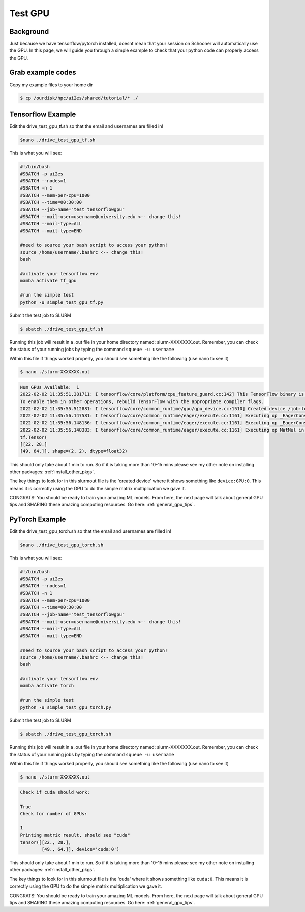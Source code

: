 .. _test_gpu:

Test GPU
=========

++++++++++
Background
++++++++++

Just because we have tensorflow/pytorch installed, doesnt mean that your session on Schooner 
will automatically use the GPU. In this page, we will guide you through a simple example
to check that your python code can properly access the GPU. 

++++++++++++++++++
Grab example codes
++++++++++++++++++

Copy my example files to your home dir 

.. code-block:: console

    $ cp /ourdisk/hpc/ai2es/shared/tutorial/* ./

++++++++++++++++++
Tensorflow Example
++++++++++++++++++

Edit the drive_test_gpu_tf.sh so that the email and usernames are filled in!

.. code-block:: console

    $nano ./drive_test_gpu_tf.sh 

This is what you will see: 

.. code-block:: bash
 
    #!/bin/bash
    #SBATCH -p ai2es
    #SBATCH --nodes=1
    #SBATCH -n 1
    #SBATCH --mem-per-cpu=1000
    #SBATCH --time=00:30:00
    #SBATCH --job-name="test_tensorflowgpu"
    #SBATCH --mail-user=username@university.edu <-- change this!
    #SBATCH --mail-type=ALL
    #SBATCH --mail-type=END

    #need to source your bash script to access your python! 
    source /home/username/.bashrc <-- change this!
    bash

    #activate your tensorflow env
    mamba activate tf_gpu 

    #run the simple test 
    python -u simple_test_gpu_tf.py

Submit the test job to SLURM

.. code-block:: console

    $ sbatch ./drive_test_gpu_tf.sh 

Running this job will result in a .out file in your home directory named: slurm-XXXXXXX.out. Remember, you can check the status of your running jobs by typing the command ``squeue -u username``

Within this file if things worked properly, you should see something like the following (use nano to see it)


.. code-block:: console

    $ nano ./slurm-XXXXXXX.out 

.. code-block:: text

    Num GPUs Available:  1
    2022-02-02 11:35:51.381711: I tensorflow/core/platform/cpu_feature_guard.cc:142] This TensorFlow binary is optimized with oneAPI Deep Neural Network Library (oneDNN) to use the following CPU instructions in performance-critical operations:  SSE4.1 SSE4.2 AVX AVX2 FMA
    To enable them in other operations, rebuild TensorFlow with the appropriate compiler flags.
    2022-02-02 11:35:55.512881: I tensorflow/core/common_runtime/gpu/gpu_device.cc:1510] Created device /job:localhost/replica:0/task:0/device:GPU:0 with 30985 MB memory:  -> device: 0, name: Tesla V100-PCIE-32GB, pci bus id: 0000:82:00.0, compute capability: 7.0
    2022-02-02 11:35:56.147581: I tensorflow/core/common_runtime/eager/execute.cc:1161] Executing op _EagerConst in device /job:localhost/replica:0/task:0/device:GPU:0
    2022-02-02 11:35:56.148136: I tensorflow/core/common_runtime/eager/execute.cc:1161] Executing op _EagerConst in device /job:localhost/replica:0/task:0/device:GPU:0
    2022-02-02 11:35:56.148383: I tensorflow/core/common_runtime/eager/execute.cc:1161] Executing op MatMul in device /job:localhost/replica:0/task:0/device:GPU:0
    tf.Tensor(
    [[22. 28.]
    [49. 64.]], shape=(2, 2), dtype=float32)
 
This should only take about 1 min to run. So if it is taking more than 10-15 mins please see my other note
on installing other packages: :ref:`install_other_pkgs`. 

The key things to look for in this slurmout file is the 'created device' where it shows something like ``device:GPU:0``. This means it is correctly using the GPU to do the simple matrix multiplication we gave it. 

CONGRATS! You should be ready to train your amazing ML models. From here, the next page will talk about general GPU tips and SHARING these amazing computing resources. Go here: :ref:`general_gpu_tips`.

++++++++++++++++
PyTorch Example
++++++++++++++++

Edit the drive_test_gpu_torch.sh so that the email and usernames are filled in!

.. code-block:: console

    $nano ./drive_test_gpu_torch.sh 

This is what you will see: 

.. code-block:: bash
 
    #!/bin/bash
    #SBATCH -p ai2es
    #SBATCH --nodes=1
    #SBATCH -n 1
    #SBATCH --mem-per-cpu=1000
    #SBATCH --time=00:30:00
    #SBATCH --job-name="test_tensorflowgpu"
    #SBATCH --mail-user=username@university.edu <-- change this!
    #SBATCH --mail-type=ALL
    #SBATCH --mail-type=END

    #need to source your bash script to access your python! 
    source /home/username/.bashrc <-- change this!
    bash

    #activate your tensorflow env
    mamba activate torch 

    #run the simple test 
    python -u simple_test_gpu_torch.py

Submit the test job to SLURM

.. code-block:: console

    $ sbatch ./drive_test_gpu_torch.sh 

Running this job will result in a .out file in your home directory named: slurm-XXXXXXX.out. Remember, you can check the status of your running jobs by typing the command ``squeue -u username``

Within this file if things worked properly, you should see something like the following (use nano to see it)


.. code-block:: console

    $ nano ./slurm-XXXXXXX.out 

.. code-block:: text

    Check if cuda should work: 

    True
    Check for number of GPUs: 

    1
    Printing matrix result, should see "cuda" 
    tensor([[22., 28.],
            [49., 64.]], device='cuda:0')
 
This should only take about 1 min to run. So if it is taking more than 10-15 mins please see my other note
on installing other packages: :ref:`install_other_pkgs`. 

The key things to look for in this slurmout file is the 'cuda' where it shows something like ``cuda:0``. This means it is correctly using the GPU to do the simple matrix multiplication we gave it. 

CONGRATS! You should be ready to train your amazing ML models. From here, the next page will talk about general GPU tips and SHARING these amazing computing resources. Go here: :ref:`general_gpu_tips`.